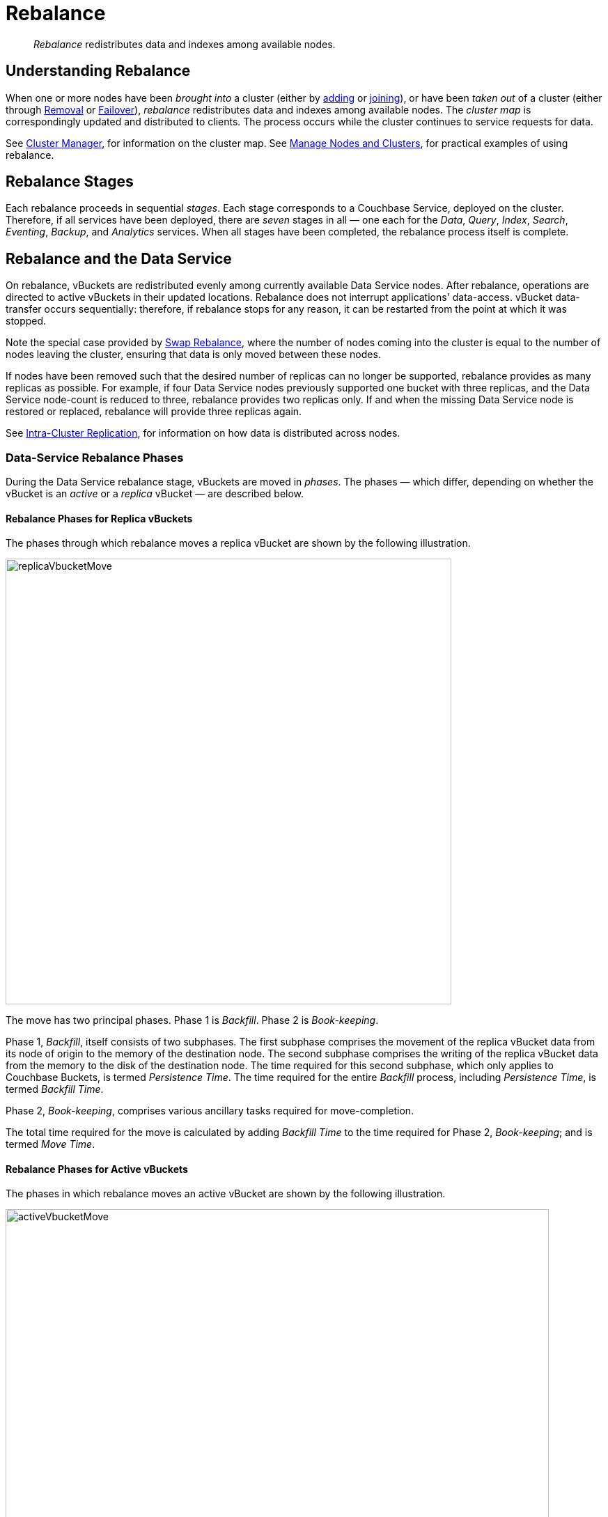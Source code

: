 = Rebalance
:description: pass:q[_Rebalance_ redistributes data and indexes among available nodes.]
:page-aliases: clustersetup:rebalance

[abstract]
{description}

[#understanding-rebalance]
== Understanding Rebalance

When one or more nodes have been _brought into_ a cluster (either by xref:learn:clusters-and-availability/nodes.adoc#node-addition[adding] or xref:learn:clusters-and-availability/nodes.adoc#node-joining[joining]), or have been _taken out_ of a cluster (either through xref:learn:clusters-and-availability/removal.adoc[Removal] or xref:learn:clusters-and-availability/failover.adoc[Failover]), _rebalance_ redistributes data and indexes among available nodes.
The _cluster map_ is correspondingly updated and distributed to clients.
The process occurs while the cluster continues to service requests for data.

See xref:learn:clusters-and-availability/cluster-manager.adoc[Cluster Manager], for information on the cluster map.
See xref:manage:manage-nodes/node-management-overview.adoc[Manage Nodes and Clusters], for practical examples of using rebalance.

[#rebalance-stages]
== Rebalance Stages

Each rebalance proceeds in sequential _stages_.
Each stage corresponds to a Couchbase Service, deployed on the cluster.
Therefore, if all services have been deployed, there are _seven_ stages in all &#8212; one each for the _Data_, _Query_, _Index_, _Search_, _Eventing_, _Backup_, and _Analytics_ services.
When all stages have been completed, the rebalance process itself is complete.

[#rebalancing-the-data-service]
== Rebalance and the Data Service

On rebalance, vBuckets are redistributed evenly among currently available Data Service nodes.
After rebalance, operations are directed to active vBuckets in their updated locations.
Rebalance does not interrupt applications' data-access.
vBucket data-transfer occurs sequentially: therefore, if rebalance stops for any reason, it can be restarted from the point at which it was stopped.

Note the special case provided by xref:install:upgrade-procedure-selection.adoc#swap-rebalance[Swap Rebalance], where the number of nodes coming into the cluster is equal to the number of nodes leaving the cluster, ensuring that data is only moved between these nodes.

If nodes have been removed such that the desired number of replicas can no longer be supported, rebalance provides as many replicas as possible.
For example, if four Data Service nodes previously supported one bucket with three replicas, and the Data Service node-count is reduced to three, rebalance provides two replicas only.
If and when the missing Data Service node is restored or replaced, rebalance will provide three replicas again.

See xref:learn:clusters-and-availability/intra-cluster-replication.adoc[Intra-Cluster Replication], for information on how data is distributed across nodes.

[#data-service-rebalance-phases]
=== Data-Service Rebalance Phases

During the Data Service rebalance stage, vBuckets are moved in _phases_.
The phases &#8212; which differ, depending on whether the vBucket is an _active_ or a _replica_ vBucket &#8212; are described below.

[#rebalance-phases-for-replica-vbuckets]
==== Rebalance Phases for Replica vBuckets

The phases through which rebalance moves a replica vBucket are shown by the following illustration.

image::clusters-and-availability/replicaVbucketMove.png[,640,align=left]

The move has two principal phases. Phase 1 is _Backfill_. Phase 2 is _Book-keeping_.

Phase 1, _Backfill_, itself consists of two subphases.
The first subphase comprises the movement of the replica vBucket data from its node of origin to the memory of the destination node.
The second subphase comprises the writing of the replica vBucket data from the memory to the disk of the destination node.
The time required for this second subphase, which only applies to Couchbase Buckets, is termed _Persistence Time_.
The time required for the entire _Backfill_ process, including _Persistence Time_, is termed _Backfill Time_.

Phase 2, _Book-keeping_, comprises various ancillary tasks required for move-completion.

The total time required for the move is calculated by adding _Backfill Time_ to the time required for Phase 2, _Book-keeping_; and is termed _Move Time_.

[#rebalance-phases-for-active-vbuckets]
==== Rebalance Phases for Active vBuckets

The phases in which rebalance moves an active vBucket are shown by the following illustration.

image::clusters-and-availability/activeVbucketMove.png[,780,align=left]

The move has four principal phases.
Phase 1, _Backfill_, and Phase 2, _Book-keeping_, are identical to those required for replica vBuckets; except that the _Book-keeping_ phase includes additional _Persistence Time_.

Phase 3, _Active Takeover_, comprises the operations required to establish the relocated vBucket as the new active copy.
The time required for Phase 3 is termed _Takeover Time_.

Phase 4, _Book-keeping_, comprises a final set of ancillary tasks, required for move-completion.

The total time for the move is termed _Move Time_.

[#limiting-concurrent-vbucket-moves]
=== Limiting Concurrent vBucket Moves

Since vBucket moves are highly resource-intensive, Couchbase Server allows the concurrency of such moves to be _limited_: a setting is provided that determines the maximum number of concurrent vBucket moves permitted on any node.
The minimum value for the setting is `1`, the maximum `64`, the default `4`.

A _move_ counts toward this restriction only when in the _backfill_ phase, as described above, in xref:learn:clusters-and-availability/rebalance.adoc#data-service-rebalance-phases[Data Service Rebalance Phases].
The move may be of either an _active_ or a _replica_ vBucket.
A node's participation in the move may be as either a source or a target.

For example, if a node is at a given time the source for two moves in backfill phase, and is the target for two additional moves in backfill phase, and the setting stands at `4`, the node may participate in the backfill phase of no additional moves, until at least one of its current moves has completed its backfill phase.

The setting may be established by means of the xref:manage:manage-settings/general-settings.adoc#rebalance-settings[Couchbase Web Console], the xref:manage:manage-settings/general-settings.adoc#rebalance-settings-via-cli[Couchbase CLI], or the xref:manage:manage-settings/general-settings.adoc#rebalance-settings-via-rest[REST API].

A higher setting may improve rebalance performance, at the cost of higher resource consumption; in terms of CPU, memory, disk, and bandwidth.
Conversely, a lower setting may degrade rebalance performance, while freeing up such resources.
Note, however, that rebalance performance can be affected by many additional factors; and that in consequence, changing this parameter may not always have the expected effects.
Note also that a higher setting, due to its additional consumption of resources, may degrade the performance of other systems, including the Data Service.

[#rebalance-reporting]
=== Accessing Rebalance Reports

Couchbase Server creates a _report_ on every rebalance that occurs.
The report contains a JSON document, which can be inspected in any browser or editor.
The document provides summaries of the concluded rebalance activity, as well as details for each of the vBuckets affected: in consequence, the report may be of considerable length.

On conclusion of a rebalance, its report can be accessed in any of the following ways:

* By means of Couchbase Web Console, as described in xref:manage:manage-nodes/add-node-and-rebalance.adoc[Add a Node and Rebalance].

* By means of the REST API, as described in xref:rest-api:rest-get-cluster-tasks.adoc[Getting Cluster Tasks].

* By accessing the directory `/opt/couchbase/var/lib/couchbase/logs/reblance` on _any_ of the cluster nodes.
A rebalance report is maintained here for (up to) the last _five_ rebalances performed.
Each report is provided as a `*.json` file, whose name indicates the time at which the report was run &#8212; for example, `rebalance_report_2020-03-17T11:10:17Z.json`.

A complete account of the report-content is provided in the xref:rebalance-reference:rebalance-reference.adoc[Rebalance Reference].

[#rebalance-and-other-services]
== Rebalance and Other Services

Rebalance affects different services differently.
The effects on services other than the Data Service are described below.

[#rebalancing-the-index-service]
=== Index Service

The Index Service maintains a cluster-wide set of index definitions and metadata, which allows the redistribution of indexes and index replicas during a rebalance.

The rebalance process takes account of nodes' CPU and RAM utilization, and achieves the best resource-balance possible.
Note that rebalance does not _move_ indexes or replicas: instead, it _rebuilds_ them in their new locations, using the latest data from the Data Service.

In Couchbase Server 7.0 and later, the [def]_index redistribution_ setting enables you to specify how Couchbase Server redistributes indexes on rebalance.
The setting may be established by means of the xref:manage:manage-settings/general-settings.adoc#index-storage-mode[Couchbase Web Console] or the xref:manage:manage-settings/general-settings.adoc#index-settings-via-rest[REST API].

The setting affects how indexes are redistributed in the following scenarios:

Rebalance after an index node is added::
If the setting is enabled, existing partitioned and non-partitioned indexes are placed optimally across _all_ index nodes in the cluster, including any new index nodes being added.
If the setting is disabled, only partitioned indexes are redistributed.

Rebalance after a non-index node is added or removed::
If the setting is enabled, partitioned and non-partitioned indexes are moved from heavily loaded nodes to nodes with free resources to achieve balanced distribution.
If the setting is disabled, only partitioned indexes are redistributed.

Rebalance during index server group repair::
With multiple server groups, when a group failure leads to all replicas being placed in a single server group, if the setting is enabled, partitioned and non-partitioned indexes are redistributed to ensure high availability across the server groups after repair.
If the setting is disabled, only partitioned indexes are redistributed.

The setting does _not_ affect how indexes are redistributed in the following scenarios:

Rebalance when an index node is removed::
Partitioned and non-partitioned indexes are moved on rebalance from removed nodes to nodes that continue as part of the cluster.
Indexes that reside on non-removed nodes are unaffected by rebalance.

Rebalance when index nodes are added and removed::
During a swap rebalance, indexes from ejected nodes are placed on the nodes being added.

If more index replicas exist than can be handled by the number of existing nodes, replicas are dropped: the numbers are automatically made up subsequently, if additional Index Service nodes are added to the cluster.

During rebalance, no index node is removed until index-building has completed on alternative nodes.
This ensures uninterrupted access to indexes.

[#rebalancing-the-search-service]
=== Search Service

The Search Service automatically partitions its indexes across all Search nodes in the cluster, ensuring that during rebalance, the distribution across all nodes is balanced.

[#rebalancing-the-query-service]
=== Query Service

The addition or removal of Query Service nodes during rebalance is immediately effective: an added node is immediately available to serve queries; while a removed node is immediately unavailable, such that ongoing queries are interrupted, requiring the handling of errors or timeouts at application-level.

[#rebalancing-the-eventing-service]
=== Eventing Service

When an Eventing Service node has been added or removed, rebalance causes _vBucket processing ownership_ to be redistributed among available Eventing Service nodes.
After rebalance, the service continues to process mutations: checkpoint information ensures that no mutations are lost.

[#rebalancing-the-analytics-service]
=== Analytics Service

The Analytics Service uses _shadow data_, which is a single copy of a subset of the data maintained by the Data Service.
The shadow data is not replicated; however, its single copy is partitioned across all cluster nodes that run the Analytics Service.
If an Analytics node is permanently removed or replaced, all shadow data must be rebuilt, if and when the Analytics Service is restarted.

If no Analytics Service node has been removed or replaced, shadow data is not affected by rebalance.
In consequence of rebalance, the Analytics Service receives an updated _cluster map_, and continues to work with the modified vBucket-topology.

[#rebalancing-the-backup-service]
=== Backup Service

A rebalance causes the scheduler for the Backup Service to stop running.
This means that no new backup tasks are triggered until the reblance has concluded; at which point, the scheduler restarts, and reconstructs the task schedule.
Then, the triggering of Backup Service tasks is resumed.

Note that a rebalance has the effect of _restarting_ the Backup Service whenever the service has previously been stopped, due to loss of its _leader_: for information, see xref:learn:services-and-indexes/services/backup-service.adoc#backup-service-architecture[Backup-Service Architecture].

[#rebalance-failure-handling]
== Rebalance Failure-Handling

Rebalance failures can optionally be responded to automatically, with up to 3 _retries_.
The number of seconds required to elapse between retries can also be configured.
For information on configuration options, see xref:manage:manage-settings/general-settings.adoc[General Settings].
For information on failure-notifications, and options for cancelling rebalance-retries, see xref:manage:manage-nodes/add-node-and-rebalance.adoc#automated-rebalance-failure-handling[Automated Rebalance Failure Handling].
